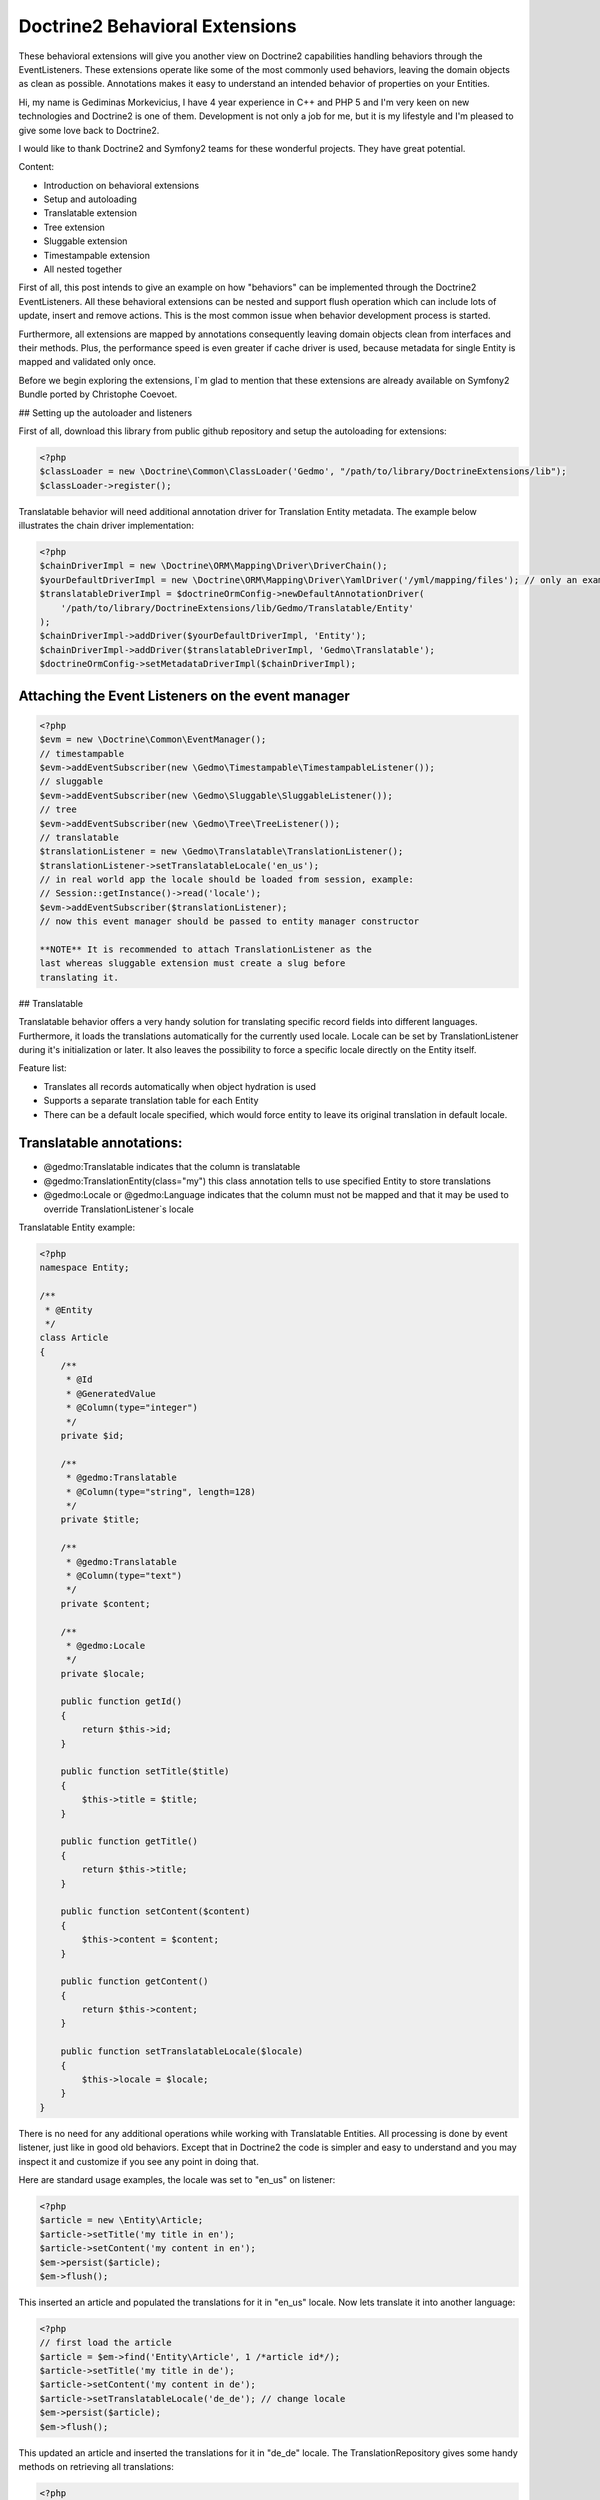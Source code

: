 Doctrine2 Behavioral Extensions
===============================

These behavioral extensions will give you another view on Doctrine2
capabilities handling behaviors through the EventListeners. These
extensions operate like some of the most commonly used behaviors,
leaving the domain objects as clean as possible. Annotations makes
it easy to understand an intended behavior of properties on your
Entities.


.. raw:: html

   <div style="float: left; width: 450px;">
       <div style="padding: 15px; border: 1px solid #ccc; margin: 0 15px; background: #eee; color: #888">
       <p style="margin: 0;">
   
Hi, my name is Gediminas Morkevicius, I have 4 year experience in
C++ and PHP 5 and I'm very keen on new technologies and Doctrine2
is one of them. Development is not only a job for me, but it is my
lifestyle and I'm pleased to give some love back to Doctrine2.

.. raw:: html

   </p>
       <p style="margin: 10px 0 0;">
   
I would like to thank Doctrine2 and Symfony2 teams for these
wonderful projects. They have great potential.

.. raw:: html

   </p>
       </div>
   </div>
   
    **NOTE** This blog entry relates to Doctrine2 Beta4 ORM version and
    could possibly be outdated depending on what the current version of
    Doctrine2 is at the time of you reading this post. Then integrating
    these extensions on your project it is recommended to use latest
    Doctrine2 library packages, because where are most recent updates
    used on extensions for metadata caching and annotations.
    
.. raw:: html

       <div style="clear:both"></div>
       

Content:


-  Introduction on behavioral extensions
-  Setup and autoloading
-  Translatable extension
-  Tree extension
-  Sluggable extension
-  Timestampable extension
-  All nested together

First of all, this post intends to give an example on how
"behaviors" can be implemented through the Doctrine2
EventListeners. All these behavioral extensions can be nested and
support flush operation which can include lots of update, insert
and remove actions. This is the most common issue when behavior
development process is started.

Furthermore, all extensions are mapped by annotations consequently
leaving domain objects clean from interfaces and their methods.
Plus, the performance speed is even greater if cache driver is
used, because metadata for single Entity is mapped and validated
only once.

Before we begin exploring the extensions, I\`m glad to mention that
these extensions are already available on Symfony2 Bundle ported by
Christophe Coevoet.

## Setting up the autoloader and listeners

First of all, download this library from public github repository
and setup the autoloading for extensions:

.. code-block:: php

    <?php
    $classLoader = new \Doctrine\Common\ClassLoader('Gedmo', "/path/to/library/DoctrineExtensions/lib");
    $classLoader->register();

Translatable behavior will need additional annotation driver for
Translation Entity metadata. The example below illustrates the
chain driver implementation:

.. code-block:: php

    <?php
    $chainDriverImpl = new \Doctrine\ORM\Mapping\Driver\DriverChain();
    $yourDefaultDriverImpl = new \Doctrine\ORM\Mapping\Driver\YamlDriver('/yml/mapping/files'); // only an example
    $translatableDriverImpl = $doctrineOrmConfig->newDefaultAnnotationDriver(
        '/path/to/library/DoctrineExtensions/lib/Gedmo/Translatable/Entity'
    );
    $chainDriverImpl->addDriver($yourDefaultDriverImpl, 'Entity');
    $chainDriverImpl->addDriver($translatableDriverImpl, 'Gedmo\Translatable');
    $doctrineOrmConfig->setMetadataDriverImpl($chainDriverImpl);

Attaching the Event Listeners on the event manager
~~~~~~~~~~~~~~~~~~~~~~~~~~~~~~~~~~~~~~~~~~~~~~~~~~

.. code-block:: php

    <?php
    $evm = new \Doctrine\Common\EventManager();
    // timestampable
    $evm->addEventSubscriber(new \Gedmo\Timestampable\TimestampableListener());
    // sluggable
    $evm->addEventSubscriber(new \Gedmo\Sluggable\SluggableListener());
    // tree
    $evm->addEventSubscriber(new \Gedmo\Tree\TreeListener());
    // translatable
    $translationListener = new \Gedmo\Translatable\TranslationListener();
    $translationListener->setTranslatableLocale('en_us');
    // in real world app the locale should be loaded from session, example:
    // Session::getInstance()->read('locale');
    $evm->addEventSubscriber($translationListener);
    // now this event manager should be passed to entity manager constructor

    **NOTE** It is recommended to attach TranslationListener as the
    last whereas sluggable extension must create a slug before
    translating it.


## Translatable

Translatable behavior offers a very handy solution for translating
specific record fields into different languages. Furthermore, it
loads the translations automatically for the currently used locale.
Locale can be set by TranslationListener during it's initialization
or later. It also leaves the possibility to force a specific locale
directly on the Entity itself.

Feature list:


-  Translates all records automatically when object hydration is
   used
-  Supports a separate translation table for each Entity
-  There can be a default locale specified, which would force
   entity to leave its original translation in default locale.

Translatable annotations:
~~~~~~~~~~~~~~~~~~~~~~~~~


-  @gedmo:Translatable indicates that the column is translatable
-  @gedmo:TranslationEntity(class="my") this class annotation tells
   to use specified Entity to store translations
-  @gedmo:Locale or @gedmo:Language indicates that the column must
   not be mapped and that it may be used to override
   TranslationListener\`s locale

Translatable Entity example:

.. code-block:: php

    <?php
    namespace Entity;
    
    /**
     * @Entity
     */
    class Article
    {
        /**
         * @Id
         * @GeneratedValue
         * @Column(type="integer")
         */
        private $id;
    
        /**
         * @gedmo:Translatable
         * @Column(type="string", length=128)
         */
        private $title;
    
        /**
         * @gedmo:Translatable
         * @Column(type="text")
         */
        private $content;
    
        /**
         * @gedmo:Locale
         */
        private $locale;
    
        public function getId()
        {
            return $this->id;
        }
    
        public function setTitle($title)
        {
            $this->title = $title;
        }
    
        public function getTitle()
        {
            return $this->title;
        }
    
        public function setContent($content)
        {
            $this->content = $content;
        }
    
        public function getContent()
        {
            return $this->content;
        }
    
        public function setTranslatableLocale($locale)
        {
            $this->locale = $locale;
        }
    }

There is no need for any additional operations while working with
Translatable Entities. All processing is done by event listener,
just like in good old behaviors. Except that in Doctrine2 the code
is simpler and easy to understand and you may inspect it and
customize if you see any point in doing that.

Here are standard usage examples, the locale was set to "en\_us" on
listener:

.. code-block:: php

    <?php
    $article = new \Entity\Article;
    $article->setTitle('my title in en');
    $article->setContent('my content in en');
    $em->persist($article);
    $em->flush();

This inserted an article and populated the translations for it in
"en\_us" locale. Now lets translate it into another language:

.. code-block:: php

    <?php
    // first load the article
    $article = $em->find('Entity\Article', 1 /*article id*/);
    $article->setTitle('my title in de');
    $article->setContent('my content in de');
    $article->setTranslatableLocale('de_de'); // change locale
    $em->persist($article);
    $em->flush();

This updated an article and inserted the translations for it in
"de\_de" locale. The TranslationRepository gives some handy methods
on retrieving all translations:

.. code-block:: php

    <?php
    $em->clear(); // ensure the cache is clean
    $article = $em->find('Entity\Article', 1 /*article id*/);
    $repository = $em->getRepository('Gedmo\Translatable\Entity\Translation');
    $translations = $repository->findTranslations($article);
    /* $translations contains:
    Array (
        [de_de] => Array
            (
                [title] => my title in de
                [content] => my content in de
            )
    
        [en_us] => Array
            (
                [title] => my title in en
                [content] => my content in en
            )
    )*/
    // the locale now is "en_us" and current article::title in db is "my title in de"
    echo $article->getTitle();
    // prints: "my title in en" because it loads the translation automatically

Using the "default locale":
~~~~~~~~~~~~~~~~~~~~~~~~~~~

In some cases we need the default translation as a fallback if
record does not have a translation on globally used locale. In that
case TranslationListener uses the current value of Entity. But
there is a way to specify a default locale which would force Entity
to keep
it``s field value on default locale. And if record has already been translated in this locale, the record will not update it``s
value, only insert a new translation into translation table. You
can specify the default locale on TranslationListener\`s
initialization:

.. code-block:: php

    <?php
    $translationListener->setDefaultLocale('en_us');

Using a diferent Translation Entity for translation storage:
~~~~~~~~~~~~~~~~~~~~~~~~~~~~~~~~~~~~~~~~~~~~~~~~~~~~~~~~~~~~

In some cases when there are thousands of records we would like to
have a single table for translations of this Entity in order to
increase the performance on translation loading speed. The example
below will show how to specify a diferent Entity for your
translations by extending the translation mapped superclass. Thanks
to Christophe Coevoet for the idea on translation abstraction.

.. code-block:: php

    <?php
    namespace Entity\Translation;
    
    use Gedmo\Translatable\Entity\AbstractTranslation;
    
    /**
     * @Table(name="article_translations", indexes={
     *      @index(name="article_translation_idx", columns={"locale", "entity", "foreign_key", "field"})
     * })
     * @Entity(repositoryClass="Gedmo\Translatable\Repository\TranslationRepository")
     */
    class ArticleTranslation extends AbstractTranslation
    {
        /**
         * All required columns are mapped through inherited superclass
         */
    }

This Entity will be used instead of default Translation Entity only
if we specify a class annotation
@gedmo:TranslationEntity(class="Entity"). Now lets slightly modify
our Article Entity:

.. code-block:: php

    <?php
    /**
     * @Entity
     * @gedmo:TranslationEntity(class="Entity\Translation\ArticleTranslation")
     */
    class Article
    {
        // ...
    }

Now all translations of Article will be stored and queried from a
specific table.

## Tree

Tree behavior is not a Nested Set which it was in the first version
of Doctrine. This one does not require any TreeManager nor
NodeWrapper and it does not support multiple roots on tree because
it is meant to be simple and is implemented through the event
listener. All standard Tree operations are accessible through
TreeNodeRepository which is advisable to be used for Tree
structured Entities. This Tree allows all traverse operations to be
done on your nodes. When performance or advanced customizations
becomes an issue, a more advanced implementation like nested-set by
Brandon Turner might be needed.

Tree annotations:


-  @gedmo:TreeLeft identifies the column as storage of Tree left
   value
-  @gedmo:TreeRight identifies the column as storage of Tree right
   value
-  @gedmo:TreeParent this will identify this column as a ManyToOne
   relation of parent node

All these annotations are required for the Tree to be functional.
And here is an example of a simple Tree Entity:

.. code-block:: php

    <?php
    namespace Entity;
    
    /**
     * use repository for handy tree functions
     * @Entity(repositoryClass="Gedmo\Tree\Repository\TreeNodeRepository")
     */
    class Category
    {
        /**
         * @Column(type="integer")
         * @Id
         * @GeneratedValue
         */
        private $id;
    
        /**
         * @Column(length=64)
         */
        private $title;
    
        /**
         * @gedmo:TreeLeft
         * @Column(name="lft", type="integer")
         */
        private $lft;
    
        /**
         * @gedmo:TreeRight
         * @Column(name="rgt", type="integer")
         */
        private $rgt;
    
        /**
         * @gedmo:TreeParent
         * @ManyToOne(targetEntity="Category", inversedBy="children")
         */
        private $parent;
    
        /**
         * @OneToMany(targetEntity="Category", mappedBy="parent")
         * @OrderBy({"lft" = "ASC"})
         */
        private $children;
    
        public function getId()
        {
            return $this->id;
        }
    
        public function setTitle($title)
        {
            $this->title = $title;
        }
    
        public function getTitle()
        {
            return $this->title;
        }
    
        public function setParent(Category $parent)
        {
            $this->parent = $parent;
        }
    
        public function getParent()
        {
            return $this->parent;
        }
    }

Basic usage example:

.. code-block:: php

    <?php
    $food = new Entity\Category();
    $food->setTitle('Food');
    
    $fruits = new Entity\Category();
    $fruits->setTitle('Fruits');
    $fruits->setParent($food);
    
    $vegetables = new Entity\Category();
    $vegetables->setTitle('Vegetables');
    $vegetables->setParent($food);
    
    $carrots = new Entity\Category();
    $carrots->setTitle('Carrots');
    $carrots->setParent($vegetables);
    
    $em->persist($food);
    $em->persist($fruits);
    $em->persist($vegetables);
    $em->persist($carrots);
    $em->flush();

The result after flush will generate the tree of food chain :)

::

    /food (1-8)
        /fruits (2-3)
        /vegetables (4-7)
            /carrots (5-6)

Using TreeNodeRepository functions:
~~~~~~~~~~~~~~~~~~~~~~~~~~~~~~~~~~~

.. code-block:: php

    <?php
    $repo = $em->getRepository('Entity\Category');
    
    $food = $repo->findOneByTitle('Food');
    echo $repo->childCount($food);
    // prints: 3
    echo $repo->childCount($food, true/*direct*/);
    // prints: 2
    $children = $repo->children($food);
    // $children contains:
    // 3 nodes
    $children = $repo->children($food, false, 'title');
    // will sort the children by title
    $carrots = $repo->findOneByTitle('Carrots');
    $path = $repo->getPath($carrots);
    /* $path contains:
       0 => Food
       1 => Vegetables
       2 => Carrots
    */
    
    // verification and recovery of tree
    $repo->verify();
    $em->clear(); // ensures cache clean
    // can return TRUE if tree is valid, or array of errors found on tree
    $repo->recover();
    $em->clear(); // ensures cache clean
    // if tree has errors it will try to fix all tree nodes
    
    // single node removal
    $vegies = $repo->findOneByTitle('Vegitables');
    $repo->removeFromTree($vegies);
    // it will remove this node from tree and reparent all children
    
    // reordering the tree
    $repo->reorder(null/*reorder starting from parent*/, 'title');
    $em->clear(); // ensures cache clean
    // it will reorder all tree node left-right values by the title
    
    // moving up and down the nodes, by changing their (left, right) values
    $carrots = $repo->findOneByTitle('Carrots');
    $repo->moveUp($carrots, 1/*by one position*/);
    // carrots now should be at the top in it`s level
    $repo->moveDown($carrots, true/*to bottom*/);
    // carrots now should be at the bottom in it`s level

After using such Tree operations like: reorder, recover, verify it
is recommended to clear the EntityManager cache since it may have
cached nodes with old left and right values. This would be an issue
if you plan on using nodes during the same request after mentioned
operations. And if you need some custom functions on your Node
repository - simply extend the TreeNodeRepository.

## Sluggable

Sluggable behavior will build the slug from annotated fields on a
chosen slug field which should store the generated slug. Slugs can
be unique and styled. Currently this extension does not support
unique constraint on slug field in cases when there are many
inserts on a single flush operation, because it cannot issue a
query to ensure uniqueness. Use a simple index instead.

Sluggable annotations:
~~~~~~~~~~~~~~~~~~~~~~


-  @gedmo:Sluggable all columns identified by this annotation will
   be included in a slug
-  @gedmo:Slug this column will be used to store the generated
   slug


.. code-block:: php

    <?php
    namespace Entity;
    
    /**
     * @Entity
     */
    class Article
    {
        /** @Id @GeneratedValue @Column(type="integer") */
        private $id;
    
        /**
         * @gedmo:Sluggable
         * @Column(name="title", type="string", length=64)
         */
        private $title;
    
        /**
         * @gedmo:Sluggable
         * @Column(name="code", type="string", length=16)
         */
        private $code;
    
        /**
         * @gedmo:Slug
         * @Column(name="slug", type="string", length=128, unique=true)
         */
        private $slug;
    
        public function getId()
        {
            return $this->id;
        }
    
        public function setTitle($title)
        {
            $this->title = $title;
        }
    
        public function getTitle()
        {
            return $this->title;
        }
    
        public function setCode($code)
        {
            $this->code = $code;
        }
    
        public function getCode()
        {
            return $this->code;
        }
    
        public function getSlug()
        {
            return $this->slug;
        }
    }

Basic usage example:

.. code-block:: php

    <?php
    $article = new Entity\Article();
    $article->setTitle('the title');
    $article->setCode('my code');
    $em->persist($article);
    $em->flush();
    
    echo $article->getSlug();
    // prints: the-title-my-code

### Some other configuration options:

.. raw:: html

   

-  updatable (optional, default=true) - true to update the slug on
   sluggable field changes, false - otherwise
-  unique (optional, default=true) - true if slug should be unique
   and if identical it will be prefixed, false - otherwise
-  separator (optional, default="-") - separator which will
   separate words in slug
-  style (optional, default="default") - "default" all letters will
   be lowercase, "camel" - first letter will be uppercase


.. code-block:: php

    <?php
    // diferent slug configuration example
    class Article
    {
        // ...
        /**
         * @gedmo:Slug(style="camel", separator="_", updatable=false, unique=false)
         * @Column(name="slug", type="string", length=128, unique=true)
         */
        private $slug;
        // ...
    }
    
    // result would be: The_Title_My_Code

## Timestampable

Timestampable behavior will automate the update of date fields on
your Entities. It works through annotations and can update fields
on creation, update or even on specific internal or related Entity
property change.

Timestampable annotations:
~~~~~~~~~~~~~~~~~~~~~~~~~~


-  @gedmo:Timestampable this annotation specifies that this column
   is timestampable, by default it updates this column on general
   update. If column is not (date, datetime or time) it will trigger
   an exception. Bellow are listed available configuration options:

Available configuration options:


-  on - is the main option and can be: create, update or change.
   This option indicates when an update should be triggered
-  field - only valid if on="change" is specified, tracks property
   for changes
-  value - only valid if on="change" is specified, if tracked field
   has the specified value when it triggers an update


.. code-block:: php

    <?php
    namespace Entity;
    
    /**
     * @Entity
     */
    class Article
    {
        /** @Id @GeneratedValue @Column(type="integer") */
        private $id;
    
        /**
         * @Column(type="string", length=128)
         */
        private $title;
    
        /**
         * @var datetime $created
         *
         * @gedmo:Timestampable(on="create")
         * @Column(type="date")
         */
        private $created;
    
        /**
         * @var datetime $updated
         *
         * @Column(type="datetime")
         * @gedmo:Timestampable(on="update")
         */
        private $updated;
    
        public function getId()
        {
            return $this->id;
        }
    
        public function setTitle($title)
        {
            $this->title = $title;
        }
    
        public function getTitle()
        {
            return $this->title;
        }
    
        public function getCreated()
        {
            return $this->created;
        }
    
        public function getUpdated()
        {
            return $this->updated;
        }
    }

## All nested together

.. code-block:: php

    <?php
    namespace Entity;
    
    /**
     * @Entity(repositoryClass="Gedmo\Tree\Repository\TreeNodeRepository")
     */
    class Category
    {
        /**
         * @Column(name="id", type="integer")
         * @Id
         * @GeneratedValue
         */
        private $id;
    
        /**
         * @gedmo:Translatable
         * @gedmo:Sluggable
         * @Column(length=64)
         */
        private $title;
    
        /**
         * @gedmo:TreeLeft
         * @Column(type="integer")
         */
        private $lft;
    
        /**
         * @gedmo:TreeRight
         * @Column(type="integer")
         */
        private $rgt;
    
        /**
         * @gedmo:TreeParent
         * @ManyToOne(targetEntity="Category", inversedBy="children")
         */
        private $parent;
    
        /**
         * @OneToMany(targetEntity="Category", mappedBy="parent")
         * @OrderBy({"lft" = "ASC"})
         */
        private $children;
    
        /**
         * @gedmo:Translatable
         * @gedmo:Slug(style="camel", separator="_")
         * @Column(length=128)
         */
        private $slug;
    
        /**
         * @gedmo:Timestampable(on="create")
         * @Column(type="date")
         */
        private $created;
    
        /**
         * @gedmo:Timestampable(on="update")
         * @Column(type="datetime")
         */
        private $updated;
    
        public function getId()
        {
            return $this->id;
        }
    
        public function setTitle($title)
        {
            $this->title = $title;
        }
    
        public function getTitle()
        {
            return $this->title;
        }
    
        public function setParent(Category $parent)
        {
            $this->parent = $parent;
        }
    
        public function getParent()
        {
            return $this->parent;
        }
    
        public function getCreated()
        {
            return $this->created;
        }
    
        public function getUpdated()
        {
            return $this->updated;
        }
    
        public function getSlug()
        {
            return $this->slug;
        }
    }

After running some inserts you will get the expected result. Don\`t
be afraid to use concurrent flush with many inserts and updates or
even remove operations, everything is meant to work fine.

Some of you may think that using no interface takes longer to check
Entities on events. In fact, it takes only a single 'if' statement
and a cache check on first request. This way the process is much
cleaner.

Maybe these extensions will help some of you realize how clean
domain objects can be and how well the model represents itself.
It's much more convenient than Active Record - browsing several
extended classes, going through magic methods of those classes.
While here you see everything in one grasp.

There will be updates on my blog page and new articles which may
interest some of you. You can give some love back by forking a
repository and creating an ODM Document support on extensions or
suggesting me an idea of improvements or maybe an issue which you
have detected.



.. author:: gmorkevicius <gediminas.morkevicius@gmail.com>
.. categories:: none
.. tags:: none
.. comments::

